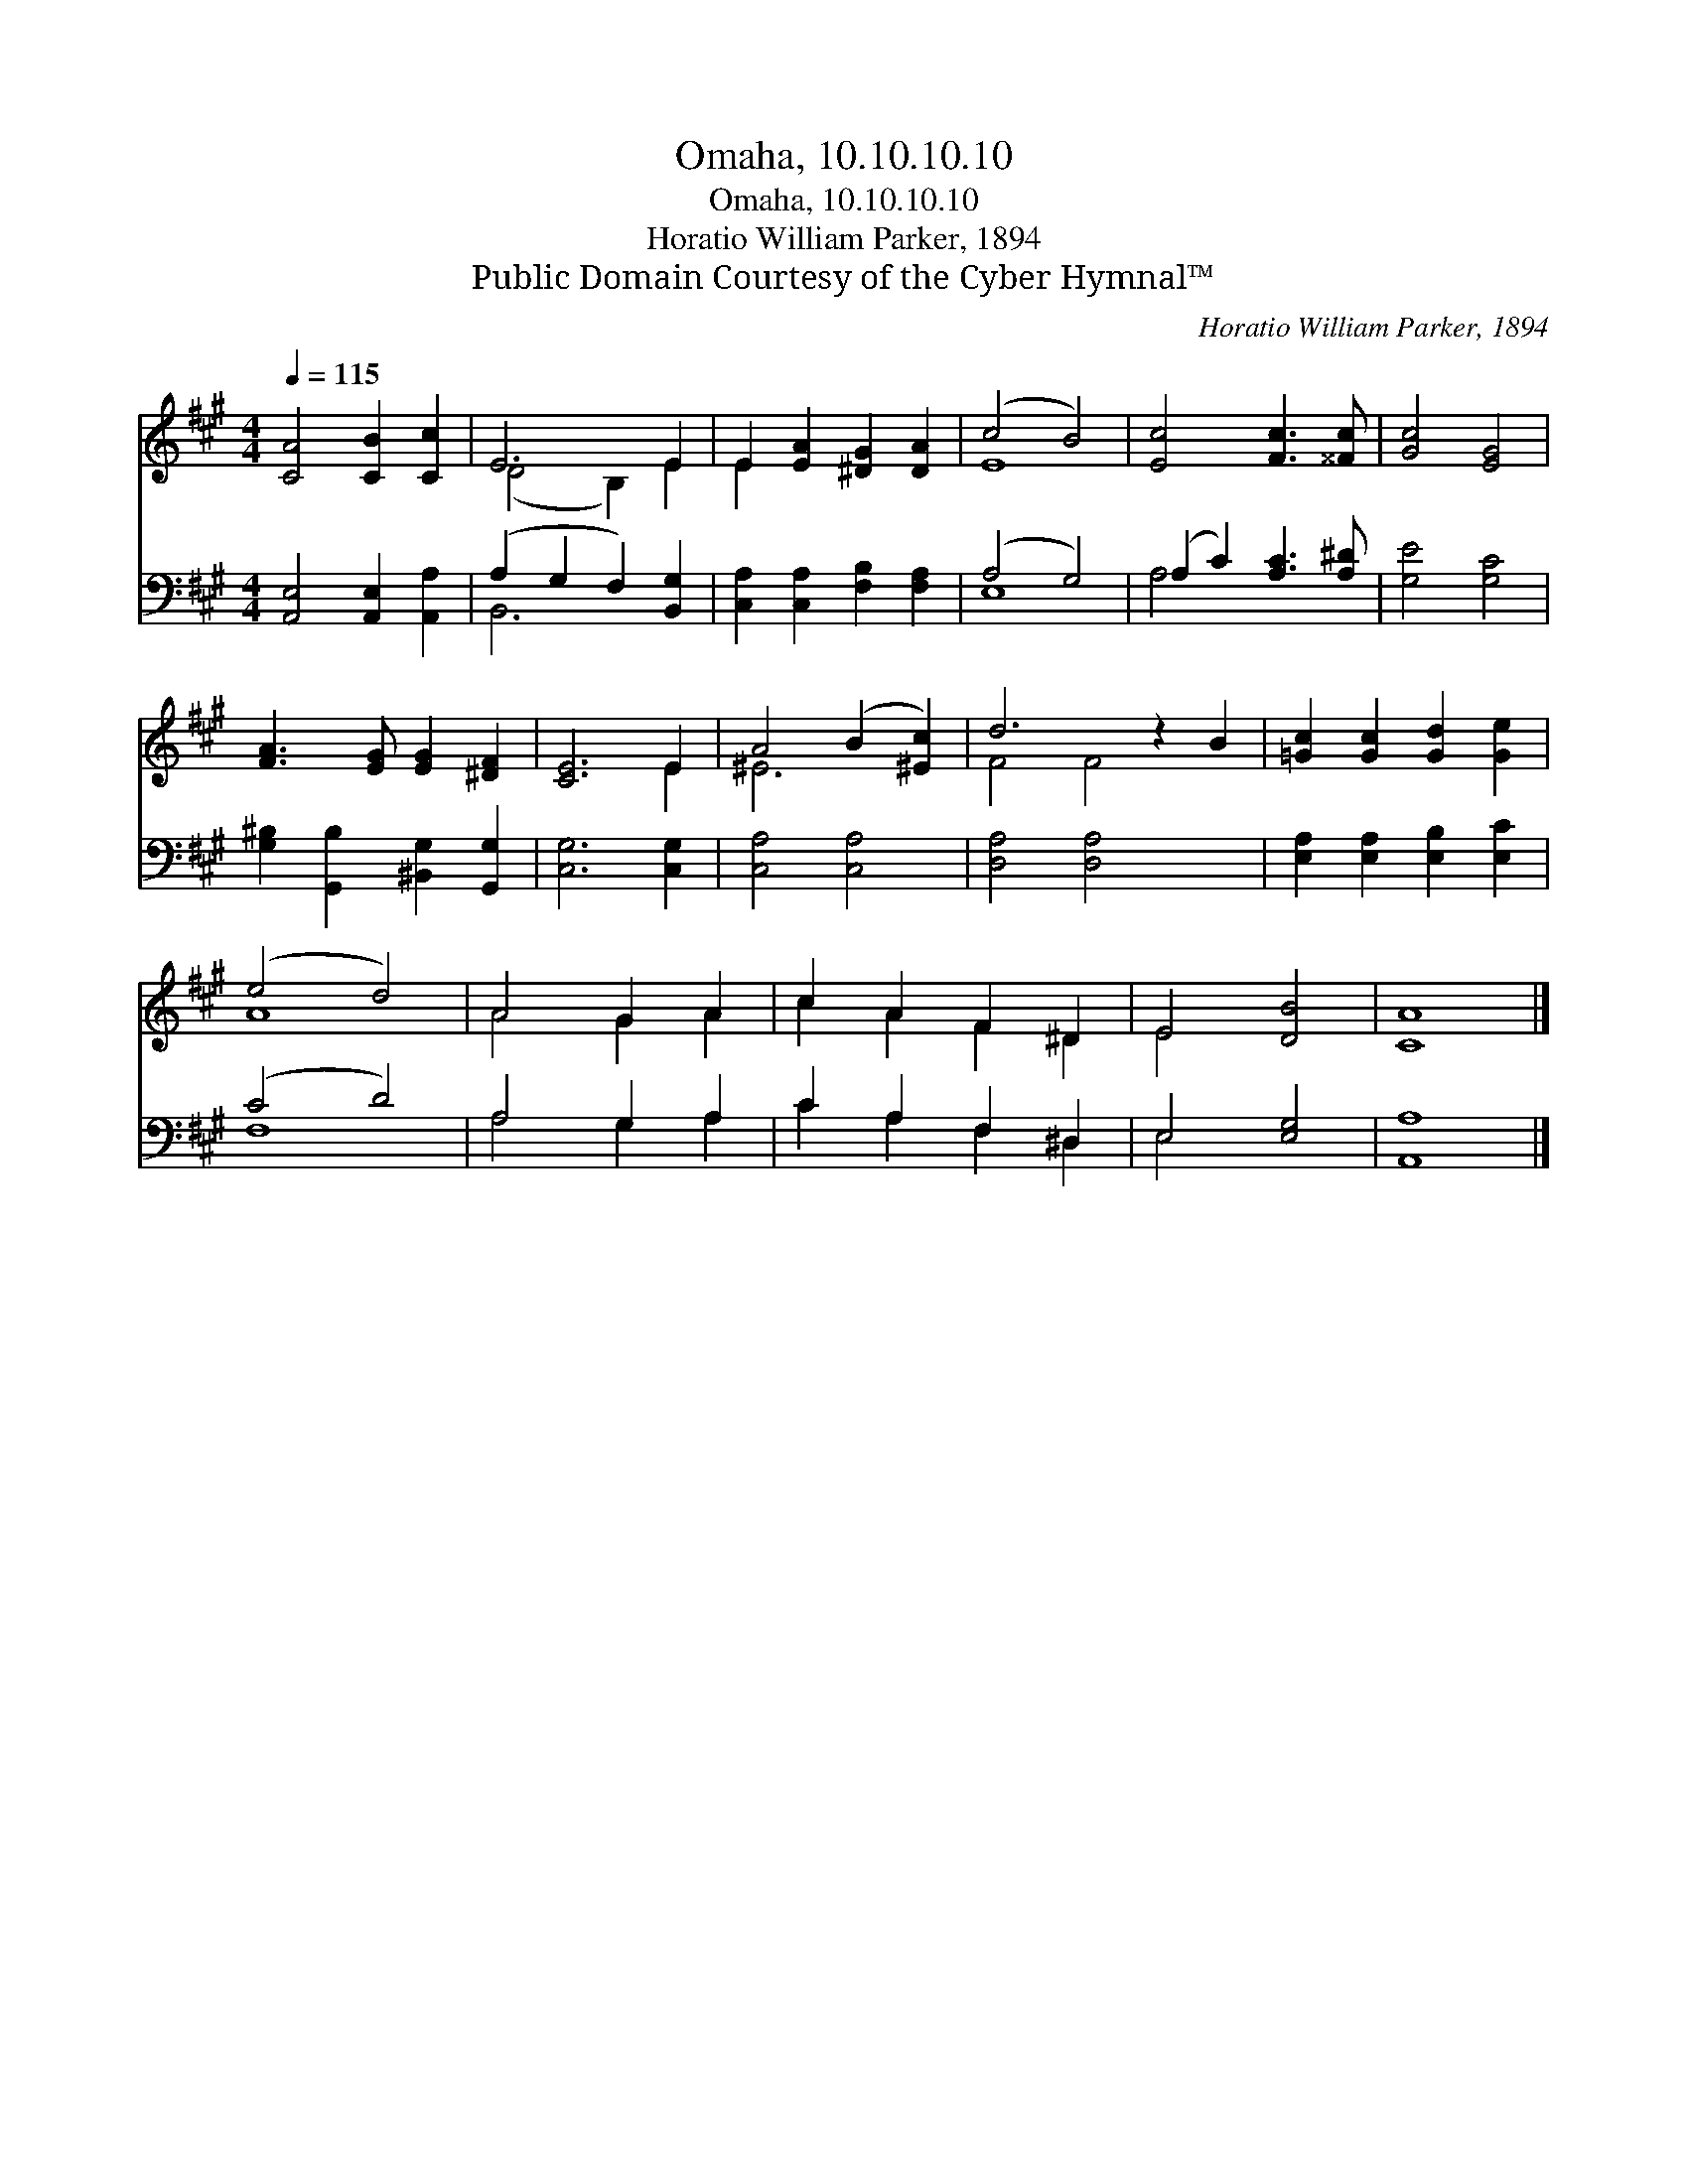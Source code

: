 X:1
T:Omaha, 10.10.10.10
T:Omaha, 10.10.10.10
T:Horatio William Parker, 1894
T:Public Domain Courtesy of the Cyber Hymnal™
C:Horatio William Parker, 1894
Z:Public Domain
Z:Courtesy of the Cyber Hymnal™
%%score ( 1 2 ) ( 3 4 )
L:1/8
Q:1/4=115
M:4/4
K:A
V:1 treble 
V:2 treble 
V:3 bass 
V:4 bass 
V:1
 [CA]4 [CB]2 [Cc]2 | E6 E2 | E2 [EA]2 [^DG]2 [DA]2 | (c4 B4) | [Ec]4 [Fc]3 [^^Fc] | [Gc]4 [EG]4 | %6
 [FA]3 [EG] [EG]2 [^DF]2 | [CE]6 E2 | A4 (B2 [^Ec]2) | d6 z2 B2 | [=Gc]2 [Gc]2 [Gd]2 [Ge]2 | %11
 (e4 d4) | A4 G2 A2 | c2 A2 F2 ^D2 | E4 [DB]4 | [CA]8 |] %16
V:2
 x8 | (D4 B,2) E2 | E2 x6 | E8 | x8 | x8 | x8 | x6 E2 | ^E6 x2 | F4 F4 x2 | x8 | A8 | A4 G2 A2 | %13
 c2 A2 F2 ^D2 | E4 x4 | x8 |] %16
V:3
 [A,,E,]4 [A,,E,]2 [A,,A,]2 | (A,2 G,2 F,2) [B,,G,]2 | [C,A,]2 [C,A,]2 [F,B,]2 [F,A,]2 | %3
 (A,4 G,4) | (A,2 C2) [A,C]3 [A,^D] | [G,E]4 [G,C]4 | [G,^B,]2 [G,,B,]2 [^B,,G,]2 [G,,G,]2 | %7
 [C,G,]6 [C,G,]2 | [C,A,]4 [C,A,]4 | [D,A,]4 [D,A,]4 x2 | [E,A,]2 [E,A,]2 [E,B,]2 [E,C]2 | %11
 (C4 D4) | A,4 G,2 A,2 | C2 A,2 F,2 ^D,2 | E,4 [E,G,]4 | [A,,A,]8 |] %16
V:4
 x8 | B,,6 x2 | x8 | E,8 | A,4 x4 | x8 | x8 | x8 | x8 | x10 | x8 | F,8 | A,4 G,2 A,2 | %13
 C2 A,2 F,2 ^D,2 | E,4 x4 | x8 |] %16

